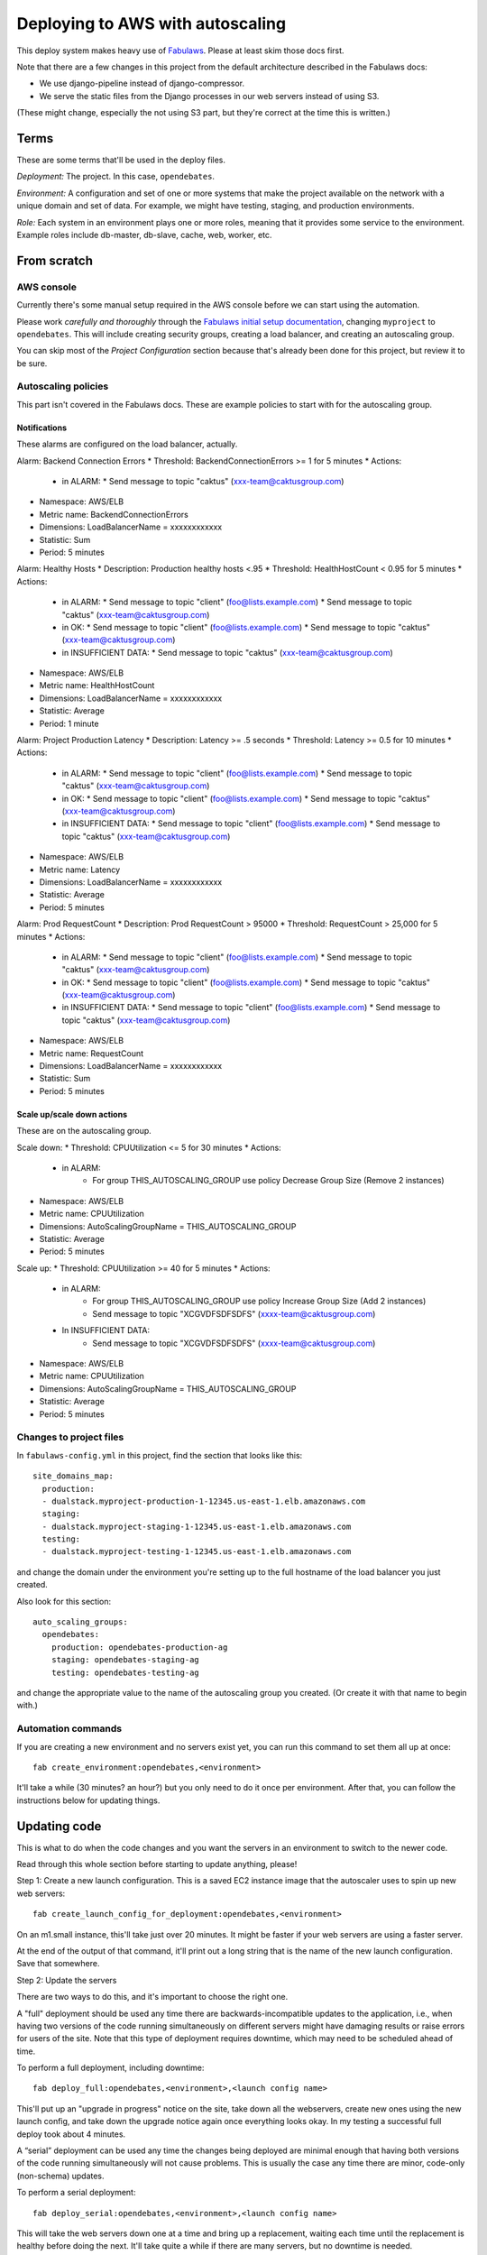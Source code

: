Deploying to AWS with autoscaling
=================================

This deploy system makes heavy use of
`Fabulaws <http://fabulaws.readthedocs.org/en/latest/index.html>`_.
Please at least skim those docs first.

Note that there are a few changes in this project from the
default architecture described in the Fabulaws docs:

* We use django-pipeline instead of django-compressor.
* We serve the static files from the Django processes in
  our web servers instead of using S3.

(These might change, especially the not using S3 part, but they're
correct at the time this is written.)

Terms
-----

These are some terms that'll be used in the deploy files.

*Deployment:* The project. In this case, ``opendebates``.

*Environment:* A configuration and set of one or more systems that
make the project available on the network with a unique domain and
set of data.  For example, we might have testing, staging,
and production environments.

*Role:* Each system in an environment plays one or more roles, meaning
that it provides some service to the environment. Example roles include
db-master, db-slave, cache, web, worker, etc.

From scratch
------------

AWS console
~~~~~~~~~~~

Currently there's some manual setup required in the AWS console
before we can start using the automation.

Please work *carefully and thoroughly* through the
`Fabulaws initial setup documentation <http://fabulaws.readthedocs.org/en/latest/initial-setup.html>`_, changing
``myproject`` to ``opendebates``.  This will include creating security groups,
creating a load balancer, and creating an autoscaling group.

You can skip most of the *Project Configuration* section because that's
already been done for this project, but review it to be sure.

Autoscaling policies
~~~~~~~~~~~~~~~~~~~~

This part isn't covered in the Fabulaws docs. These are example policies
to start with for the autoscaling group.

Notifications
+++++++++++++

These alarms are configured on the load balancer,
actually.

Alarm: Backend Connection Errors
* Threshold: BackendConnectionErrors >= 1 for 5 minutes
* Actions:
  * in ALARM:
    * Send message to topic "caktus" (xxx-team@caktusgroup.com)
* Namespace: AWS/ELB
* Metric name: BackendConnectionErrors
* Dimensions: LoadBalancerName = xxxxxxxxxxxx
* Statistic: Sum
* Period: 5 minutes

Alarm: Healthy Hosts
* Description: Production healthy hosts <.95
* Threshold: HealthHostCount < 0.95 for 5 minutes
* Actions:
  * in ALARM:
    * Send message to topic "client" (foo@lists.example.com)
    * Send message to topic "caktus" (xxx-team@caktusgroup.com)
  * in OK:
    * Send message to topic "client" (foo@lists.example.com)
    * Send message to topic "caktus" (xxx-team@caktusgroup.com)
  * in INSUFFICIENT DATA:
    * Send message to topic "caktus" (xxx-team@caktusgroup.com)
* Namespace: AWS/ELB
* Metric name: HealthHostCount
* Dimensions: LoadBalancerName = xxxxxxxxxxxx
* Statistic: Average
* Period: 1 minute

Alarm: Project Production Latency
* Description: Latency >= .5 seconds
* Threshold: Latency >= 0.5 for 10 minutes
* Actions:
  * in ALARM:
    * Send message to topic "client" (foo@lists.example.com)
    * Send message to topic "caktus" (xxx-team@caktusgroup.com)
  * in OK:
    * Send message to topic "client" (foo@lists.example.com)
    * Send message to topic "caktus" (xxx-team@caktusgroup.com)
  * in INSUFFICIENT DATA:
    * Send message to topic "client" (foo@lists.example.com)
    * Send message to topic "caktus" (xxx-team@caktusgroup.com)
* Namespace: AWS/ELB
* Metric name: Latency
* Dimensions: LoadBalancerName = xxxxxxxxxxxx
* Statistic: Average
* Period: 5 minutes

Alarm: Prod RequestCount
* Description: Prod RequestCount > 95000
* Threshold: RequestCount > 25,000 for 5 minutes
* Actions:
  * in ALARM:
    * Send message to topic "client" (foo@lists.example.com)
    * Send message to topic "caktus" (xxx-team@caktusgroup.com)
  * in OK:
    * Send message to topic "client" (foo@lists.example.com)
    * Send message to topic "caktus" (xxx-team@caktusgroup.com)
  * in INSUFFICIENT DATA:
    * Send message to topic "client" (foo@lists.example.com)
    * Send message to topic "caktus" (xxx-team@caktusgroup.com)
* Namespace: AWS/ELB
* Metric name: RequestCount
* Dimensions: LoadBalancerName = xxxxxxxxxxxx
* Statistic: Sum
* Period: 5 minutes

Scale up/scale down actions
+++++++++++++++++++++++++++

These are on the autoscaling group.

Scale down:
* Threshold: CPUUtilization <= 5 for 30 minutes
* Actions:
  * in ALARM:
     * For group THIS_AUTOSCALING_GROUP use policy Decrease Group Size (Remove 2 instances)
* Namespace: AWS/ELB
* Metric name: CPUUtilization
* Dimensions: AutoScalingGroupName = THIS_AUTOSCALING_GROUP
* Statistic: Average
* Period: 5 minutes

Scale up:
* Threshold: CPUUtilization >= 40 for 5 minutes
* Actions:
  * in ALARM:
     * For group THIS_AUTOSCALING_GROUP use policy Increase Group Size (Add 2 instances)
     * Send message to topic "XCGVDFSDFSDFS" (xxxx-team@caktusgroup.com)
  * In INSUFFICIENT DATA:
     * Send message to topic "XCGVDFSDFSDFS" (xxxx-team@caktusgroup.com)
* Namespace: AWS/ELB
* Metric name: CPUUtilization
* Dimensions: AutoScalingGroupName = THIS_AUTOSCALING_GROUP
* Statistic: Average
* Period: 5 minutes


Changes to project files
~~~~~~~~~~~~~~~~~~~~~~~~

In ``fabulaws-config.yml`` in this project, find the section that
looks like this::

    site_domains_map:
      production:
      - dualstack.myproject-production-1-12345.us-east-1.elb.amazonaws.com
      staging:
      - dualstack.myproject-staging-1-12345.us-east-1.elb.amazonaws.com
      testing:
      - dualstack.myproject-testing-1-12345.us-east-1.elb.amazonaws.com

and change the domain under the environment you're setting up to the
full hostname of the load balancer you just created.

Also look for this section::

      auto_scaling_groups:
        opendebates:
          production: opendebates-production-ag
          staging: opendebates-staging-ag
          testing: opendebates-testing-ag

and change the appropriate value to the name of the autoscaling group you
created.  (Or create it with that name to begin with.)

Automation commands
~~~~~~~~~~~~~~~~~~~

If you are creating a new environment and no servers exist
yet, you can run this command to set them all up at once::

    fab create_environment:opendebates,<environment>

It'll take a while (30 minutes? an hour?) but you only need to do it
once per environment.  After that, you can follow the instructions below
for updating things.

Updating code
-------------

This is what to do when the code changes and you want the servers in
an environment to switch to the newer code.

Read through this whole section before starting to update anything,
please!

Step 1: Create a new launch configuration. This is a saved EC2 instance image
that the autoscaler uses to spin up new web servers::

     fab create_launch_config_for_deployment:opendebates,<environment>

On an m1.small instance, this'll take just over 20 minutes. It might be faster
if your web servers are using a faster server.

At the end of the output of that command, it'll print out a long string that
is the name of the new launch configuration. Save that somewhere.

Step 2: Update the servers

There are two ways to do this, and it's important to choose the right
one.

A "full" deployment should be used any time there are backwards-incompatible
updates to the application, i.e., when having two versions of the code running
simultaneously on different servers might have damaging results or raise errors
for users of the site.  Note that this type of deployment requires downtime,
which may need to be scheduled ahead of time.

To perform a full deployment, including downtime::

    fab deploy_full:opendebates,<environment>,<launch config name>

This'll put up an "upgrade in progress" notice on the site, take down all the
webservers, create new ones using the new launch config, and take down the
upgrade notice again once everything looks okay. In my testing a successful
full deploy took about 4 minutes.

A “serial” deployment can be used any time the changes being deployed are minimal enough that
having both versions of the code running simultaneously will not cause problems. This is usually
the case any time there are minor, code-only (non-schema) updates.

To perform a serial deployment::

    fab deploy_serial:opendebates,<environment>,<launch config name>

This will take the web servers down one at a time and bring up a replacement,
waiting each time until the replacement is healthy before doing the next. It'll
take quite a while if there are many servers, but no downtime is needed.

Shortcuts
~~~~~~~~~

For test purposes, you can skip creating the new launch configuration and
just update the servers in place::

    fab <environment> begin_upgrade deploy_worker deploy_web end_upgrade

or::

    fab deploy_full_without_autoscaling:opendebates,<environment>

Just be aware that if the autoscaling group starts any new web servers,
they'll be running the code from the old launch configuration, which could
break things. You can suspend the autoscaling group to avoid that though::

    fab suspend_autoscaling_processes:opendebates,<environment>
    fab resume_autoscaling_processes:opendebates,<environment>

Of course, don't do this in production.

Help
----

There's lots of good information in the Fabulaws
`Maintenance <http://fabulaws.readthedocs.org/en/latest/maintenance.html>`_
and
`Troubleshooting <http://fabulaws.readthedocs.org/en/latest/troubleshooting.html>`_
pages.

Monitoring
----------

After initial server setup and after deploys, be sure that you see servers for all roles in the
'running' state in the `Amazon EC2 console
<https://console.aws.amazon.com/ec2/v2/home?region=us-east-1#Instances:tag:environment=staging;tag:Name=opendebates;sort=desc:launchTime>`_.

You should also be able to view more detailed monitoring info at `NewRelic
<https://rpm.newrelic.com/accounts/1218727/applications>`_.

To be determined
----------------

* How do we control the autoscaling?
